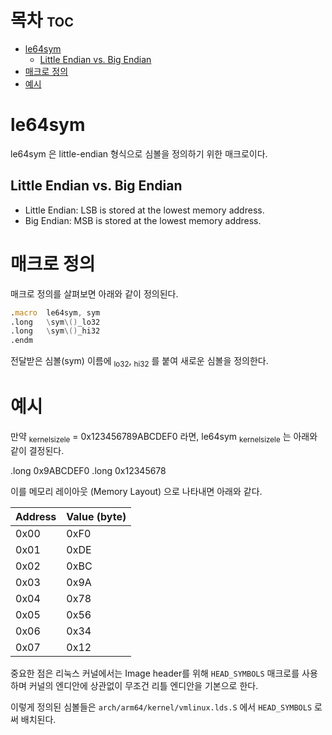 * 목차 :toc:
- [[#le64sym][le64sym]]
  - [[#little-endian-vs-big-endian][Little Endian vs. Big Endian]]
- [[#매크로-정의][매크로 정의]]
- [[#예시][예시]]

* le64sym

le64sym 은 little-endian 형식으로 심볼을 정의하기 위한 매크로이다.

** Little Endian vs. Big Endian
- Little Endian: LSB is stored at the lowest memory address.
- Big Endian: MSB is stored at the lowest memory address.

* 매크로 정의
매크로 정의를 살펴보면 아래와 같이 정의된다.

#+begin_src asm
	.macro	le64sym, sym
	.long	\sym\()_lo32
	.long	\sym\()_hi32
	.endm
#+end_src

전달받은 심볼(sym) 이름에 _lo32, _hi32 를 붙여 새로운 심볼을 정의한다.

* 예시

만약 _kernel_size_le = 0x123456789ABCDEF0 라면, le64sym _kernel_size_le 는 아래와 같이 결정된다.

.long 0x9ABCDEF0
.long 0x12345678

이를 메모리 레이아웃 (Memory Layout) 으로 나타내면 아래와 같다.

| Address | Value (byte) |
|---------+--------------|
|    0x00 |         0xF0 |
|    0x01 |         0xDE |
|    0x02 |         0xBC |
|    0x03 |         0x9A |
|    0x04 |         0x78 |
|    0x05 |         0x56 |
|    0x06 |         0x34 |
|    0x07 |         0x12 |

중요한 점은 리눅스 커널에서는 Image header를 위해 =HEAD_SYMBOLS= 매크로를 사용하며 커널의 엔디안에 상관없이 무조건 리틀 엔디안을 기본으로 한다.

이렇게 정의된 심볼들은 ~arch/arm64/kernel/vmlinux.lds.S~ 에서 ~HEAD_SYMBOLS~ 로써 배치된다.
